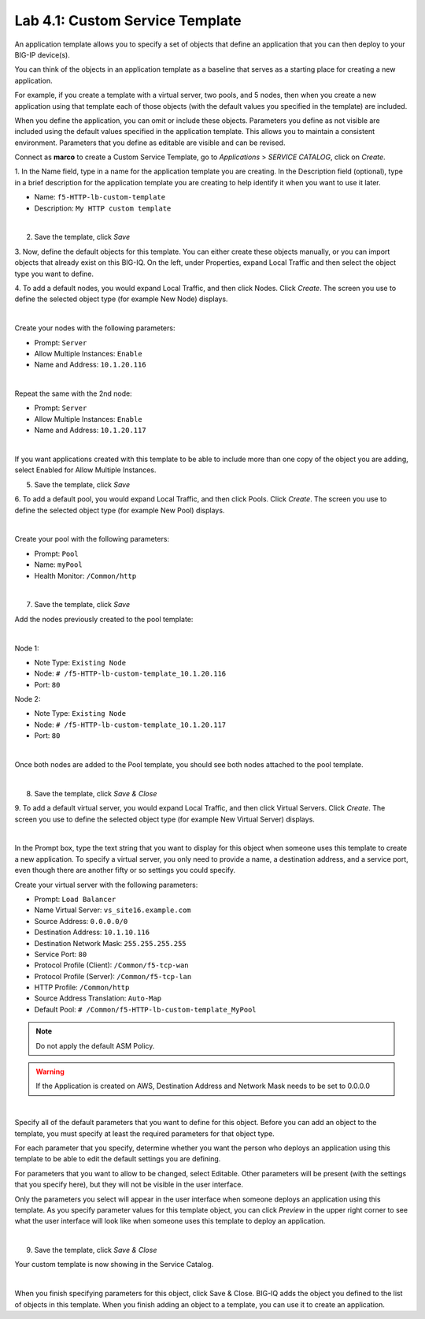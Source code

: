 Lab 4.1: Custom Service Template
--------------------------------
An application template allows you to specify a set of objects that define
an application that you can then deploy to your BIG-IP device(s).

You can think of the objects in an application template as a baseline
that serves as a starting place for creating a new application.

For example, if you create a template with a virtual server, two pools, and 5 nodes,
then when you create a new application using that template each of those objects
(with the default values you specified in the template) are included.

When you define the application, you can omit or include these objects. Parameters you define
as not visible are included using the default values specified in the application template.
This allows you to maintain a consistent environment. Parameters that you define as editable are visible and can be revised.

Connect as **marco** to create a Custom Service Template, go to *Applications* > *SERVICE CATALOG*, click on *Create*.

1. In the Name field, type in a name for the application template you are creating.
In the Description field (optional), type in a brief description for the application template you are creating to help identify it when you want to use it later.

- Name: ``f5-HTTP-lb-custom-template``
- Description: ``My HTTP custom template``

.. image:: ../pictures/module4/img_module4_lab1_1.png
  :align: center
  :scale: 50%

|

2. Save the template, click *Save*

3. Now, define the default objects for this template.
You can either create these objects manually, or you can import objects that already exist on this BIG-IQ.
On the left, under Properties, expand Local Traffic and then select the object type you want to define.

4. To add a default nodes, you would expand Local Traffic, and then click Nodes.
Click *Create*. The screen you use to define the selected object type (for example New Node) displays.

.. image:: ../pictures/module4/img_module4_lab1_2.png
  :align: center
  :scale: 50%

|

Create your nodes with the following parameters:

- Prompt: ``Server``
- Allow Multiple Instances: ``Enable``
- Name and Address: ``10.1.20.116``

.. image:: ../pictures/module4/img_module4_lab1_3.png
  :align: center
  :scale: 50%

|

Repeat the same with the 2nd node:

- Prompt: ``Server``
- Allow Multiple Instances: ``Enable``
- Name and Address: ``10.1.20.117``

.. image:: ../pictures/module4/img_module4_lab1_4.png
  :align: center
  :scale: 50%

|

If you want applications created with this template to be able to include more than one copy of the object you are adding, select Enabled for Allow Multiple Instances.

5. Save the template, click *Save*

6. To add a default pool, you would expand Local Traffic, and then click Pools.
Click *Create*. The screen you use to define the selected object type (for example New Pool) displays.

.. image:: ../pictures/module4/img_module4_lab1_5.png
  :align: center
  :scale: 50%

|

Create your pool with the following parameters:

- Prompt: ``Pool``
- Name: ``myPool``
- Health Monitor: ``/Common/http``

.. image:: ../pictures/module4/img_module4_lab1_6.png
  :align: center
  :scale: 50%

|

7. Save the template, click *Save*

Add the nodes previously created to the pool template:

.. image:: ../pictures/module4/img_module4_lab1_7.png
  :align: center
  :scale: 50%

|

Node 1:

- Note Type: ``Existing Node``
- Node: ``# /f5-HTTP-lb-custom-template_10.1.20.116``
- Port: ``80``

Node 2:

- Note Type: ``Existing Node``
- Node: ``# /f5-HTTP-lb-custom-template_10.1.20.117``
- Port: ``80``

.. image:: ../pictures/module4/img_module4_lab1_8.png
  :align: center
  :scale: 50%

|

Once both nodes are added to the Pool template, you should see both nodes attached to the pool template.

.. image:: ../pictures/module4/img_module4_lab1_9.png
  :align: center
  :scale: 50%

|

8. Save the template, click *Save & Close*

9. To add a default virtual server, you would expand Local Traffic, and then click Virtual Servers.
Click *Create*. The screen you use to define the selected object type (for example New Virtual Server) displays.

.. image:: ../pictures/module4/img_module4_lab1_10.png
  :align: center
  :scale: 50%

|

In the Prompt box, type the text string that you want to display for this object when
someone uses this template to create a new application.
To specify a virtual server, you only need to provide a name, a destination address, and a service port,
even though there are another fifty or so settings you could specify.

Create your virtual server with the following parameters:

- Prompt: ``Load Balancer``
- Name Virtual Server: ``vs_site16.example.com``
- Source Address: ``0.0.0.0/0``
- Destination Address: ``10.1.10.116``
- Destination Network Mask: ``255.255.255.255``
- Service Port: ``80``
- Protocol Profile (Client): ``/Common/f5-tcp-wan``
- Protocol Profile (Server): ``/Common/f5-tcp-lan``
- HTTP Profile: ``/Common/http``
- Source Address Translation: ``Auto-Map``
- Default Pool: ``# /Common/f5-HTTP-lb-custom-template_MyPool``

.. note:: Do not apply the default ASM Policy.

.. warning:: If the Application is created on AWS, Destination Address and Network Mask needs to be set to 0.0.0.0

.. image:: ../pictures/module4/img_module4_lab1_11.png
  :align: center
  :scale: 50%

|

Specify all of the default parameters that you want to define for this object.
Before you can add an object to the template, you must specify at least the required parameters for that object type.

For each parameter that you specify, determine whether you want the person who deploys
an application using this template to be able to edit the default settings you are defining.

For parameters that you want to allow to be changed, select Editable.
Other parameters will be present (with the settings that you specify here), but they will not be visible in the user interface.

Only the parameters you select will appear in the user interface when someone deploys an application using this template.
As you specify parameter values for this template object, you can click *Preview* in the upper
right corner to see what the user interface will look like when someone uses this template to deploy an application.

.. image:: ../pictures/module4/img_module4_lab1_12.png
  :align: center
  :scale: 50%

|

9. Save the template, click *Save & Close*

Your custom template is now showing in the Service Catalog.

.. image:: ../pictures/module4/img_module4_lab1_13.png
  :align: center
  :scale: 50%

|

When you finish specifying parameters for this object, click Save & Close.
BIG-IQ adds the object you defined to the list of objects in this template.
When you finish adding an object to a template, you can use it to create an application.
